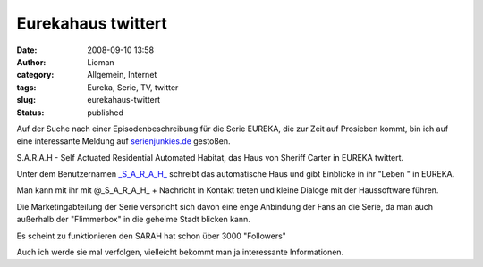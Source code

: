 Eurekahaus twittert
###################
:date: 2008-09-10 13:58
:author: Lioman
:category: Allgemein, Internet
:tags: Eureka, Serie, TV, twitter
:slug: eurekahaus-twittert
:status: published

Auf der Suche nach einer Episodenbeschreibung für die Serie EUREKA, die
zur Zeit auf Prosieben kommt, bin ich auf eine interessante Meldung auf
`serienjunkies.de <http://www.serienjunkies.de/news/eureka-sarah-19031.html>`__
gestoßen.

S.A.R.A.H - Self Actuated Residential Automated Habitat, das Haus von
Sheriff Carter in EUREKA twittert.

Unter dem Benutzernamen
`\_S\_A\_R\_A\_H\_ <http://twitter.com/_S_A_R_A_H_>`__ schreibt das
automatische Haus und gibt Einblicke in ihr "Leben " in EUREKA.

Man kann mit ihr mit @\_S\_A\_R\_A\_H\_ + Nachricht in Kontakt treten
und kleine Dialoge mit der Haussoftware führen.

Die Marketingabteilung der Serie verspricht sich davon eine enge
Anbindung der Fans an die Serie, da man auch außerhalb der "Flimmerbox"
in die geheime Stadt blicken kann.

Es scheint zu funktionieren den SARAH hat schon über 3000 "Followers"

Auch ich werde sie mal verfolgen, vielleicht bekommt man ja interessante
Informationen.
